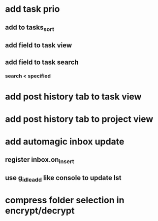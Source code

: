 * add task prio
** add to tasks_sort
** add field to task view
** add field to task search
*** search < specified
* add post history tab to task view
* add post history tab to project view
* add automagic inbox update
** register inbox.on_insert
** use g_idle_add like console to update lst
* compress folder selection in encrypt/decrypt
